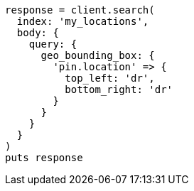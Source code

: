 [source, ruby]
----
response = client.search(
  index: 'my_locations',
  body: {
    query: {
      geo_bounding_box: {
        'pin.location' => {
          top_left: 'dr',
          bottom_right: 'dr'
        }
      }
    }
  }
)
puts response
----

